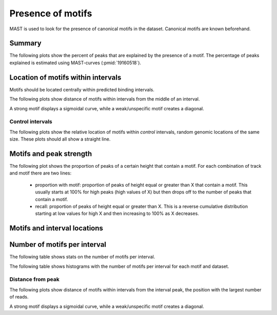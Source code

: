 ==================
Presence of motifs
==================

MAST is used to look for the presence of canonical motifs in the dataset.
Canonical motifs are known beforehand.

Summary
=======

The following plots show the percent of peaks that are explained by
the presence of a motif. The percentage of peaks explained is
estimated using MAST-curves (:pmid:`19160518`).

.. report:: Motifs.MastSummary
   :render: interleaved-bar-plot
   :transform: filter
   :tf-fields: MC-explained / %
   :layout: column-3
   :width: 200

   Percentage of peaks explained by motifs.

Location of motifs within intervals
===================================

Motifs should be located centrally within predicted binding intervals.

The following plots show distance of motifs within intervals from the
middle of an interval.

A strong motif displays a sigmoidal curve, while a weak/unspecific
motif creates a diagonal.

.. report:: Motifs.MastMotifLocationMiddle
   :render: line-plot
   :transform: histogram
   :as-lines:
   :tf-aggregate: normalized-total,cumulative
   :layout: column-3
   :width: 200

   Location of motifs within intervals. If several
   motifs are within an interval, the midpoint
   of all motifs is used. The x-axis shows the
   distance of the motif to the middle of the
   interval.

Control intervals
+++++++++++++++++

The following plots show the relative location of motifs within
*control* intervals, random genomic locations of the same size. 
These plots should all show a straight line.

.. report:: Motifs.MastControlLocationMiddle
   :render: line-plot
   :transform: histogram
   :as-lines:
   :tf-aggregate: normalized-total,cumulative
   :layout: column-3
   :width: 200

   Location of motifs within *control* intervals.
   If several motifs are within an interval, the midpoint
   of all motifs is used. The x-axis shows the
   distance of the motif to the peak.

Motifs and peak strength
========================

The following plot shows the proportion of peaks of a certain height
that contain a motif. For each combination of track and motif there
are two lines:
   * proportion with motif: proportion of peaks of height equal or
     greater than X that contain a motif. This usually starts at 100%
     for high peaks (high values of X) but then drops off to the
     number of peaks that contain a motif.

   * recall: proportion of peaks of height equal or greater than
     X. This is a reverse cumulative distribution starting at low
     values for high X and then increasing to 100% as X decreases.

.. report:: Motifs.MastPeakValWithMotif
   :render: line-plot
   :groupby: slice
   :as-lines:
   :layout: column-3
   :width: 200

   Proportion of intervals with a certain peakvalue or higher
   that contain a motif.

Motifs and interval locations
=============================

.. report:: Motifs.AnnotationsMotifs
   :render: matrix-plot
   :layout: column-4
   :width: 300

   This plot shows the number of intervals with or without motif
   and their location.

.. report:: Motifs.AnnotationsPeakVal
   :render: matrix-plot
   :layout: column-4
   :width: 300

   This plot shows the number of intervals at a certain location
   together with the binding strength (:term:`peakval`)

Number of motifs per interval
=============================

The following table shows stats on the number of motifs per interval.

.. report:: Motifs.MastNumberOfMotifs
   :render: table
   :transform: stats

   Number of motifs per interval

The following table shows histograms with the number of motifs per interval
for each motif and dataset.

.. report:: Motifs.MastNumberOfMotifs
   :render: table
   :transform: histogram
   :tf-bins: arange(0,20,1)

   Number of motifs per interval


Distance from peak
++++++++++++++++++

The following plots show distance of motifs within intervals from the
interval peak, the position with the largest number of reads.

A strong motif displays a sigmoidal curve, while a weak/unspecific
motif creates a diagonal.

.. report:: Motifs.MastMotifLocation
   :render: line-plot
   :transform: histogram
   :as-lines:
   :tf-aggregate: normalized-total,cumulative
   :layout: column-3
   :width: 200

   Location of motifs within intervals. If several
   motifs are within an interval, the midpoint
   of all motifs is used. The x-axis shows the
   distance of the motif to the peak.


